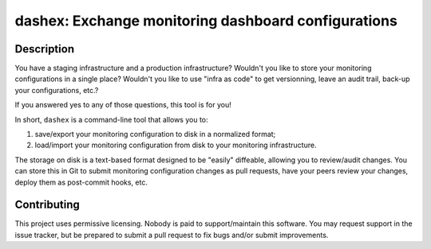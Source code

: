 ########################################################
  dashex: Exchange monitoring dashboard configurations
########################################################


Description
===========

You have a staging infrastructure and a production infrastructure?  Wouldn't
you like to store your monitoring configurations in a single place?  Wouldn't
you like to use "infra as code" to get versionning, leave an audit trail,
back-up your configurations, etc.?

If you answered yes to any of those questions, this tool is for you!

In short, ``dashex`` is a command-line tool that allows you to:

1. save/export your monitoring configuration to disk in a normalized format;
2. load/import your monitoring configuration from disk to your monitoring
   infrastructure.

The storage on disk is a text-based format designed to be "easily" diffeable,
allowing you to review/audit changes.  You can store this in Git to submit
monitoring configuration changes as pull requests, have your peers review your
changes, deploy them as post-commit hooks, etc.


Contributing
============

This project uses permissive licensing.  Nobody is paid to support/maintain
this software.  You may request support in the issue tracker, but be prepared
to submit a pull request to fix bugs and/or submit improvements.
